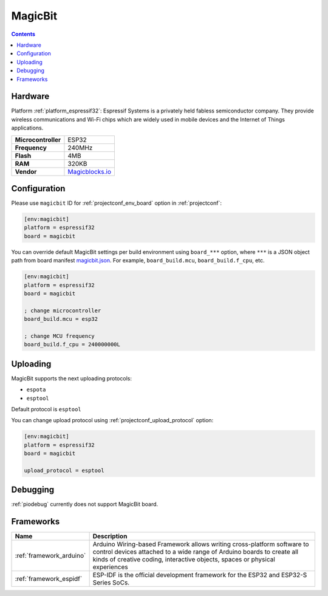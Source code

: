 ..  Copyright (c) 2014-present PlatformIO <contact@platformio.org>
    Licensed under the Apache License, Version 2.0 (the "License");
    you may not use this file except in compliance with the License.
    You may obtain a copy of the License at
       http://www.apache.org/licenses/LICENSE-2.0
    Unless required by applicable law or agreed to in writing, software
    distributed under the License is distributed on an "AS IS" BASIS,
    WITHOUT WARRANTIES OR CONDITIONS OF ANY KIND, either express or implied.
    See the License for the specific language governing permissions and
    limitations under the License.

.. _board_espressif32_magicbit:

MagicBit
========

.. contents::

Hardware
--------

Platform :ref:`platform_espressif32`: Espressif Systems is a privately held fabless semiconductor company. They provide wireless communications and Wi-Fi chips which are widely used in mobile devices and the Internet of Things applications.

.. list-table::

  * - **Microcontroller**
    - ESP32
  * - **Frequency**
    - 240MHz
  * - **Flash**
    - 4MB
  * - **RAM**
    - 320KB
  * - **Vendor**
    - `Magicblocks.io <http://magicblocks.io/?utm_source=platformio.org&utm_medium=docs>`__


Configuration
-------------

Please use ``magicbit`` ID for :ref:`projectconf_env_board` option in :ref:`projectconf`:

.. code-block:: ini

  [env:magicbit]
  platform = espressif32
  board = magicbit

You can override default MagicBit settings per build environment using
``board_***`` option, where ``***`` is a JSON object path from
board manifest `magicbit.json <https://github.com/platformio/platform-espressif32/blob/master/boards/magicbit.json>`_. For example,
``board_build.mcu``, ``board_build.f_cpu``, etc.

.. code-block:: ini

  [env:magicbit]
  platform = espressif32
  board = magicbit

  ; change microcontroller
  board_build.mcu = esp32

  ; change MCU frequency
  board_build.f_cpu = 240000000L


Uploading
---------
MagicBit supports the next uploading protocols:

* ``espota``
* ``esptool``

Default protocol is ``esptool``

You can change upload protocol using :ref:`projectconf_upload_protocol` option:

.. code-block:: ini

  [env:magicbit]
  platform = espressif32
  board = magicbit

  upload_protocol = esptool

Debugging
---------
:ref:`piodebug` currently does not support MagicBit board.

Frameworks
----------
.. list-table::
    :header-rows:  1

    * - Name
      - Description

    * - :ref:`framework_arduino`
      - Arduino Wiring-based Framework allows writing cross-platform software to control devices attached to a wide range of Arduino boards to create all kinds of creative coding, interactive objects, spaces or physical experiences

    * - :ref:`framework_espidf`
      - ESP-IDF is the official development framework for the ESP32 and ESP32-S Series SoCs.